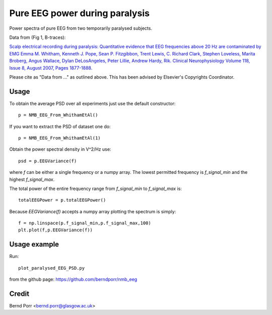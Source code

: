 Pure EEG power during paralysis
===============================

Power spectra of pure EEG from two temporarily paralysed subjects.

Data from (Fig 1, B-traces):

`Scalp electrical recording during paralysis: Quantitative evidence that
EEG frequencies above 20 Hz are contaminated by EMG
Emma M. Whitham, Kenneth J. Pope, Sean P. Fitzgibbon, Trent Lewis,
C. Richard Clark, Stephen Loveless, Marita Broberg, Angus Wallace,
Dylan DeLosAngeles, Peter Lillie, Andrew Hardy, Rik.
Clinical Neurophysiology Volume 118, Issue 8, August 2007,
Pages 1877-1888. <https://www.sciencedirect.com/science/article/abs/pii/S1388245707001988>`_

Please cite as "Data from ..." as outlined above. This has been advised by Elsevier's Copyrights Coordinator.


Usage
-----

To obtain the average PSD over all experiments just use
the default constructor::

  p = NMB_EEG_From_WhithamEtAl()


If you want to extract the PSD of dataset one do::

  p = NMB_EEG_From_WhithamEtAl(1)


Obtain the power spectral density in V^2/Hz use::

  psd = p.EEGVariance(f)

where `f` can be either a single frequency or a numpy array.
The lowest permitted frequency is
`f_signal_min` and the highest `f_signal_max`.

The total power of the entire frequency range from `f_signal_min` to `f_signal_max` is::

  totalEEGPower = p.totalEEGPower()


Because `EEGVariance(f)` accepts a numpy array plotting the spectrum is simply::

  f = np.linspace(p.f_signal_min,p.f_signal_max,100)
  plt.plot(f,p.EEGVariance(f))



Usage example
-------------

Run::

  plot_paralysed_EEG_PSD.py

from the github page: https://github.com/berndporr/nmb_eeg


Credit
------

Bernd Porr <bernd.porr@glasgow.ac.uk>
